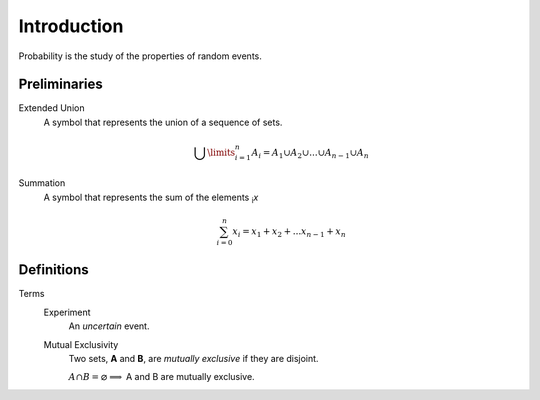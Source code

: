 Introduction
============

Probability is the study of the properties of random events.

Preliminaries
-------------

Extended Union 
    A symbol that represents the union of a sequence of sets.

    .. math:: 
        \bigcup\limits_{i=1}^{n} A_{i} = A_1 \cup A_2 \cup ... \cup A_{n-1} \cup A_n 

Summation
    A symbol that represents the sum of the elements :sub:`i`\ *x*

    .. math::
        \sum_{i=0}^n x_i = x_1 + x_2 + ... x_{n-1} + x_n

Definitions
-----------

Terms
    Experiment
        An *uncertain* event.
    Mutual Exclusivity
        Two sets, **A** and **B**, are *mutually exclusive* if they are disjoint.
        
        :math:`A \cap B = \varnothing \implies` A and B are mutually exclusive. 
